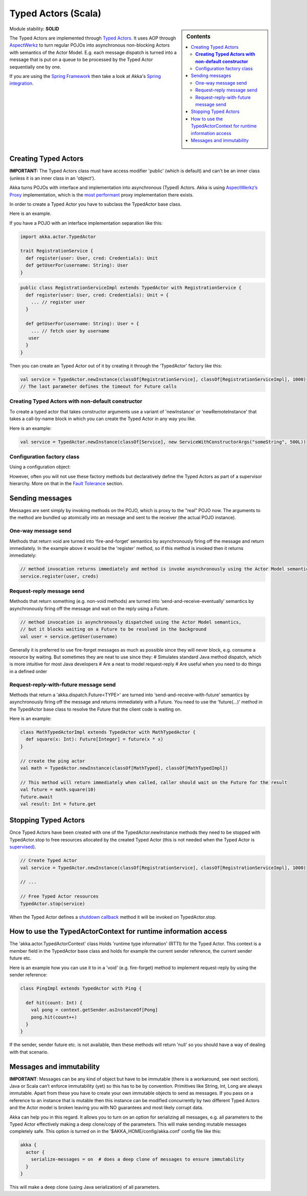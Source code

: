 Typed Actors (Scala)
====================

.. sidebar:: Contents

   .. contents:: :local:
   
Module stability: **SOLID**

The Typed Actors are implemented through `Typed Actors <http://en.wikipedia.org/wiki/Active_object>`_. It uses AOP through `AspectWerkz <http://aspectwerkz.codehaus.org/>`_ to turn regular POJOs into asynchronous non-blocking Actors with semantics of the Actor Model. E.g. each message dispatch is turned into a message that is put on a queue to be processed by the Typed Actor sequentially one by one.

If you are using the `Spring Framework <http://springsource.org>`_ then take a look at Akka's `Spring integration <spring-integration>`_.

Creating Typed Actors
---------------------

**IMPORTANT:** The Typed Actors class must have access modifier 'public' (which is default) and can't be an inner class (unless it is an inner class in an 'object').

Akka turns POJOs with interface and implementation into asynchronous (Typed) Actors. Akka is using `AspectWerkz’s Proxy <http://blogs.codehaus.org/people/jboner/archives/000914_awproxy_proxy_on_steriods.html>`_ implementation, which is the `most performant <http://docs.codehaus.org/display/AW/AOP+Benchmark>`_ proxy implementation there exists.

In order to create a Typed Actor you have to subclass the TypedActor base class.

Here is an example.

If you have a POJO with an interface implementation separation like this:

.. code-block:: scala

  import akka.actor.TypedActor

  trait RegistrationService {
    def register(user: User, cred: Credentials): Unit
    def getUserFor(username: String): User
  }

.. code-block:: scala

  public class RegistrationServiceImpl extends TypedActor with RegistrationService {
    def register(user: User, cred: Credentials): Unit = {
      ... // register user
    }

    def getUserFor(username: String): User = {
      ... // fetch user by username
     user
    }
  }

Then you can create an Typed Actor out of it by creating it through the 'TypedActor' factory like this:

.. code-block:: scala

  val service = TypedActor.newInstance(classOf[RegistrationService], classOf[RegistrationServiceImpl], 1000)
  // The last parameter defines the timeout for Future calls

**Creating Typed Actors with non-default constructor**
^^^^^^^^^^^^^^^^^^^^^^^^^^^^^^^^^^^^^^^^^^^^^^^^^^^^^^

To create a typed actor that takes constructor arguments use a variant of 'newInstance' or 'newRemoteInstance' that takes a call-by-name block in which you can create the Typed Actor in any way you like.

Here is an example:

.. code-block:: scala

  val service = TypedActor.newInstance(classOf[Service], new ServiceWithConstructorArgs("someString", 500L))

Configuration factory class
^^^^^^^^^^^^^^^^^^^^^^^^^^^

Using a configuration object:

.. code-block:: scala
  import akka.actor.TypedActorConfiguration
  import akka.util.Duration
  import akka.util.duration._

      val config = TypedActorConfiguration()
        .timeout(3000 millis)

  val service = TypedActor.newInstance(classOf[RegistrationService], classOf[RegistrationServiceImpl], config)

However, often you will not use these factory methods but declaratively define the Typed Actors as part of a supervisor hierarchy. More on that in the `Fault Tolerance <fault-tolerance-scala>`_ section.

Sending messages
----------------

Messages are sent simply by invoking methods on the POJO, which is proxy to the "real" POJO now. The arguments to the method are bundled up atomically into an message and sent to the receiver (the actual POJO instance).

One-way message send
^^^^^^^^^^^^^^^^^^^^

Methods that return void are turned into ‘fire-and-forget’ semantics by asynchronously firing off the message and return immediately. In the example above it would be the 'register' method, so if this method is invoked then it returns immediately:

.. code-block:: java

  // method invocation returns immediately and method is invoke asynchronously using the Actor Model semantics
  service.register(user, creds)

Request-reply message send
^^^^^^^^^^^^^^^^^^^^^^^^^^

Methods that return something (e.g. non-void methods) are turned into ‘send-and-receive-eventually’ semantics by asynchronously firing off the message and wait on the reply using a Future.

.. code-block:: scala

  // method invocation is asynchronously dispatched using the Actor Model semantics,
  // but it blocks waiting on a Future to be resolved in the background
  val user = service.getUser(username)

Generally it is preferred to use fire-forget messages as much as possible since they will never block, e.g. consume a resource by waiting. But sometimes they are neat to use since they:
# Simulates standard Java method dispatch, which is more intuitive for most Java developers
# Are a neat to model request-reply
# Are useful when you need to do things in a defined order

Request-reply-with-future message send
^^^^^^^^^^^^^^^^^^^^^^^^^^^^^^^^^^^^^^

Methods that return a 'akka.dispatch.Future<TYPE>' are turned into ‘send-and-receive-with-future’ semantics by asynchronously firing off the message and returns immediately with a Future. You need to use the 'future(...)' method in the TypedActor base class to resolve the Future that the client code is waiting on.

Here is an example:

.. code-block:: scala

  class MathTypedActorImpl extends TypedActor with MathTypedActor {
    def square(x: Int): Future[Integer] = future(x * x)
  }

  // create the ping actor
  val math = TypedActor.newInstance(classOf[MathTyped], classOf[MathTypedImpl])

  // This method will return immediately when called, caller should wait on the Future for the result
  val future = math.square(10)
  future.await
  val result: Int = future.get

Stopping Typed Actors
---------------------

Once Typed Actors have been created with one of the TypedActor.newInstance methods they need to be stopped with TypedActor.stop to free resources allocated by the created Typed Actor (this is not needed when the Typed Actor is `supervised <fault-tolerance#supervise-active-object>`_).

.. code-block:: scala

  // Create Typed Actor
  val service = TypedActor.newInstance(classOf[RegistrationService], classOf[RegistrationServiceImpl], 1000)

  // ...

  // Free Typed Actor resources
  TypedActor.stop(service)

When the Typed Actor defines a `shutdown callback <fault-tolerance#shutdown>`_ method it will be invoked on TypedActor.stop.

How to use the TypedActorContext for runtime information access
---------------------------------------------------------------

The 'akka.actor.TypedActorContext' class Holds 'runtime type information' (RTTI) for the Typed Actor. This context is a member field in the TypedActor base class and holds for example the current sender reference, the current sender future etc.

Here is an example how you can use it to in a 'void' (e.g. fire-forget) method to implement request-reply by using the sender reference:

.. code-block:: scala

  class PingImpl extends TypedActor with Ping {

    def hit(count: Int) {
      val pong = context.getSender.asInstanceOf[Pong]
      pong.hit(count++)
    }
  }

If the sender, sender future etc. is not available, then these methods will return 'null' so you should have a way of dealing with that scenario.

Messages and immutability
-------------------------

**IMPORTANT**: Messages can be any kind of object but have to be immutable (there is a workaround, see next section). Java or Scala can’t enforce immutability (yet) so this has to be by convention. Primitives like String, int, Long are always immutable. Apart from these you have to create your own immutable objects to send as messages. If you pass on a reference to an instance that is mutable then this instance can be modified concurrently by two different Typed Actors and the Actor model is broken leaving you with NO guarantees and most likely corrupt data.

Akka can help you in this regard. It allows you to turn on an option for serializing all messages, e.g. all parameters to the Typed Actor effectively making a deep clone/copy of the parameters. This will make sending mutable messages completely safe. This option is turned on in the ‘$AKKA_HOME/config/akka.conf’ config file like this:

.. code-block:: ruby

  akka {
    actor {
      serialize-messages = on  # does a deep clone of messages to ensure immutability
    }
  }

This will make a deep clone (using Java serialization) of all parameters.
